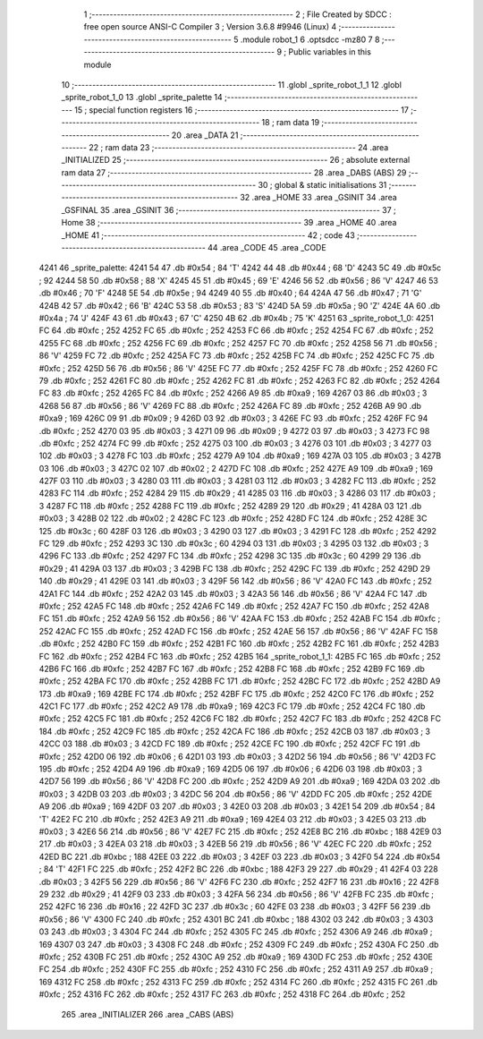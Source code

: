                               1 ;--------------------------------------------------------
                              2 ; File Created by SDCC : free open source ANSI-C Compiler
                              3 ; Version 3.6.8 #9946 (Linux)
                              4 ;--------------------------------------------------------
                              5 	.module robot_1
                              6 	.optsdcc -mz80
                              7 	
                              8 ;--------------------------------------------------------
                              9 ; Public variables in this module
                             10 ;--------------------------------------------------------
                             11 	.globl _sprite_robot_1_1
                             12 	.globl _sprite_robot_1_0
                             13 	.globl _sprite_palette
                             14 ;--------------------------------------------------------
                             15 ; special function registers
                             16 ;--------------------------------------------------------
                             17 ;--------------------------------------------------------
                             18 ; ram data
                             19 ;--------------------------------------------------------
                             20 	.area _DATA
                             21 ;--------------------------------------------------------
                             22 ; ram data
                             23 ;--------------------------------------------------------
                             24 	.area _INITIALIZED
                             25 ;--------------------------------------------------------
                             26 ; absolute external ram data
                             27 ;--------------------------------------------------------
                             28 	.area _DABS (ABS)
                             29 ;--------------------------------------------------------
                             30 ; global & static initialisations
                             31 ;--------------------------------------------------------
                             32 	.area _HOME
                             33 	.area _GSINIT
                             34 	.area _GSFINAL
                             35 	.area _GSINIT
                             36 ;--------------------------------------------------------
                             37 ; Home
                             38 ;--------------------------------------------------------
                             39 	.area _HOME
                             40 	.area _HOME
                             41 ;--------------------------------------------------------
                             42 ; code
                             43 ;--------------------------------------------------------
                             44 	.area _CODE
                             45 	.area _CODE
   4241                      46 _sprite_palette:
   4241 54                   47 	.db #0x54	; 84	'T'
   4242 44                   48 	.db #0x44	; 68	'D'
   4243 5C                   49 	.db #0x5c	; 92
   4244 58                   50 	.db #0x58	; 88	'X'
   4245 45                   51 	.db #0x45	; 69	'E'
   4246 56                   52 	.db #0x56	; 86	'V'
   4247 46                   53 	.db #0x46	; 70	'F'
   4248 5E                   54 	.db #0x5e	; 94
   4249 40                   55 	.db #0x40	; 64
   424A 47                   56 	.db #0x47	; 71	'G'
   424B 42                   57 	.db #0x42	; 66	'B'
   424C 53                   58 	.db #0x53	; 83	'S'
   424D 5A                   59 	.db #0x5a	; 90	'Z'
   424E 4A                   60 	.db #0x4a	; 74	'J'
   424F 43                   61 	.db #0x43	; 67	'C'
   4250 4B                   62 	.db #0x4b	; 75	'K'
   4251                      63 _sprite_robot_1_0:
   4251 FC                   64 	.db #0xfc	; 252
   4252 FC                   65 	.db #0xfc	; 252
   4253 FC                   66 	.db #0xfc	; 252
   4254 FC                   67 	.db #0xfc	; 252
   4255 FC                   68 	.db #0xfc	; 252
   4256 FC                   69 	.db #0xfc	; 252
   4257 FC                   70 	.db #0xfc	; 252
   4258 56                   71 	.db #0x56	; 86	'V'
   4259 FC                   72 	.db #0xfc	; 252
   425A FC                   73 	.db #0xfc	; 252
   425B FC                   74 	.db #0xfc	; 252
   425C FC                   75 	.db #0xfc	; 252
   425D 56                   76 	.db #0x56	; 86	'V'
   425E FC                   77 	.db #0xfc	; 252
   425F FC                   78 	.db #0xfc	; 252
   4260 FC                   79 	.db #0xfc	; 252
   4261 FC                   80 	.db #0xfc	; 252
   4262 FC                   81 	.db #0xfc	; 252
   4263 FC                   82 	.db #0xfc	; 252
   4264 FC                   83 	.db #0xfc	; 252
   4265 FC                   84 	.db #0xfc	; 252
   4266 A9                   85 	.db #0xa9	; 169
   4267 03                   86 	.db #0x03	; 3
   4268 56                   87 	.db #0x56	; 86	'V'
   4269 FC                   88 	.db #0xfc	; 252
   426A FC                   89 	.db #0xfc	; 252
   426B A9                   90 	.db #0xa9	; 169
   426C 09                   91 	.db #0x09	; 9
   426D 03                   92 	.db #0x03	; 3
   426E FC                   93 	.db #0xfc	; 252
   426F FC                   94 	.db #0xfc	; 252
   4270 03                   95 	.db #0x03	; 3
   4271 09                   96 	.db #0x09	; 9
   4272 03                   97 	.db #0x03	; 3
   4273 FC                   98 	.db #0xfc	; 252
   4274 FC                   99 	.db #0xfc	; 252
   4275 03                  100 	.db #0x03	; 3
   4276 03                  101 	.db #0x03	; 3
   4277 03                  102 	.db #0x03	; 3
   4278 FC                  103 	.db #0xfc	; 252
   4279 A9                  104 	.db #0xa9	; 169
   427A 03                  105 	.db #0x03	; 3
   427B 03                  106 	.db #0x03	; 3
   427C 02                  107 	.db #0x02	; 2
   427D FC                  108 	.db #0xfc	; 252
   427E A9                  109 	.db #0xa9	; 169
   427F 03                  110 	.db #0x03	; 3
   4280 03                  111 	.db #0x03	; 3
   4281 03                  112 	.db #0x03	; 3
   4282 FC                  113 	.db #0xfc	; 252
   4283 FC                  114 	.db #0xfc	; 252
   4284 29                  115 	.db #0x29	; 41
   4285 03                  116 	.db #0x03	; 3
   4286 03                  117 	.db #0x03	; 3
   4287 FC                  118 	.db #0xfc	; 252
   4288 FC                  119 	.db #0xfc	; 252
   4289 29                  120 	.db #0x29	; 41
   428A 03                  121 	.db #0x03	; 3
   428B 02                  122 	.db #0x02	; 2
   428C FC                  123 	.db #0xfc	; 252
   428D FC                  124 	.db #0xfc	; 252
   428E 3C                  125 	.db #0x3c	; 60
   428F 03                  126 	.db #0x03	; 3
   4290 03                  127 	.db #0x03	; 3
   4291 FC                  128 	.db #0xfc	; 252
   4292 FC                  129 	.db #0xfc	; 252
   4293 3C                  130 	.db #0x3c	; 60
   4294 03                  131 	.db #0x03	; 3
   4295 03                  132 	.db #0x03	; 3
   4296 FC                  133 	.db #0xfc	; 252
   4297 FC                  134 	.db #0xfc	; 252
   4298 3C                  135 	.db #0x3c	; 60
   4299 29                  136 	.db #0x29	; 41
   429A 03                  137 	.db #0x03	; 3
   429B FC                  138 	.db #0xfc	; 252
   429C FC                  139 	.db #0xfc	; 252
   429D 29                  140 	.db #0x29	; 41
   429E 03                  141 	.db #0x03	; 3
   429F 56                  142 	.db #0x56	; 86	'V'
   42A0 FC                  143 	.db #0xfc	; 252
   42A1 FC                  144 	.db #0xfc	; 252
   42A2 03                  145 	.db #0x03	; 3
   42A3 56                  146 	.db #0x56	; 86	'V'
   42A4 FC                  147 	.db #0xfc	; 252
   42A5 FC                  148 	.db #0xfc	; 252
   42A6 FC                  149 	.db #0xfc	; 252
   42A7 FC                  150 	.db #0xfc	; 252
   42A8 FC                  151 	.db #0xfc	; 252
   42A9 56                  152 	.db #0x56	; 86	'V'
   42AA FC                  153 	.db #0xfc	; 252
   42AB FC                  154 	.db #0xfc	; 252
   42AC FC                  155 	.db #0xfc	; 252
   42AD FC                  156 	.db #0xfc	; 252
   42AE 56                  157 	.db #0x56	; 86	'V'
   42AF FC                  158 	.db #0xfc	; 252
   42B0 FC                  159 	.db #0xfc	; 252
   42B1 FC                  160 	.db #0xfc	; 252
   42B2 FC                  161 	.db #0xfc	; 252
   42B3 FC                  162 	.db #0xfc	; 252
   42B4 FC                  163 	.db #0xfc	; 252
   42B5                     164 _sprite_robot_1_1:
   42B5 FC                  165 	.db #0xfc	; 252
   42B6 FC                  166 	.db #0xfc	; 252
   42B7 FC                  167 	.db #0xfc	; 252
   42B8 FC                  168 	.db #0xfc	; 252
   42B9 FC                  169 	.db #0xfc	; 252
   42BA FC                  170 	.db #0xfc	; 252
   42BB FC                  171 	.db #0xfc	; 252
   42BC FC                  172 	.db #0xfc	; 252
   42BD A9                  173 	.db #0xa9	; 169
   42BE FC                  174 	.db #0xfc	; 252
   42BF FC                  175 	.db #0xfc	; 252
   42C0 FC                  176 	.db #0xfc	; 252
   42C1 FC                  177 	.db #0xfc	; 252
   42C2 A9                  178 	.db #0xa9	; 169
   42C3 FC                  179 	.db #0xfc	; 252
   42C4 FC                  180 	.db #0xfc	; 252
   42C5 FC                  181 	.db #0xfc	; 252
   42C6 FC                  182 	.db #0xfc	; 252
   42C7 FC                  183 	.db #0xfc	; 252
   42C8 FC                  184 	.db #0xfc	; 252
   42C9 FC                  185 	.db #0xfc	; 252
   42CA FC                  186 	.db #0xfc	; 252
   42CB 03                  187 	.db #0x03	; 3
   42CC 03                  188 	.db #0x03	; 3
   42CD FC                  189 	.db #0xfc	; 252
   42CE FC                  190 	.db #0xfc	; 252
   42CF FC                  191 	.db #0xfc	; 252
   42D0 06                  192 	.db #0x06	; 6
   42D1 03                  193 	.db #0x03	; 3
   42D2 56                  194 	.db #0x56	; 86	'V'
   42D3 FC                  195 	.db #0xfc	; 252
   42D4 A9                  196 	.db #0xa9	; 169
   42D5 06                  197 	.db #0x06	; 6
   42D6 03                  198 	.db #0x03	; 3
   42D7 56                  199 	.db #0x56	; 86	'V'
   42D8 FC                  200 	.db #0xfc	; 252
   42D9 A9                  201 	.db #0xa9	; 169
   42DA 03                  202 	.db #0x03	; 3
   42DB 03                  203 	.db #0x03	; 3
   42DC 56                  204 	.db #0x56	; 86	'V'
   42DD FC                  205 	.db #0xfc	; 252
   42DE A9                  206 	.db #0xa9	; 169
   42DF 03                  207 	.db #0x03	; 3
   42E0 03                  208 	.db #0x03	; 3
   42E1 54                  209 	.db #0x54	; 84	'T'
   42E2 FC                  210 	.db #0xfc	; 252
   42E3 A9                  211 	.db #0xa9	; 169
   42E4 03                  212 	.db #0x03	; 3
   42E5 03                  213 	.db #0x03	; 3
   42E6 56                  214 	.db #0x56	; 86	'V'
   42E7 FC                  215 	.db #0xfc	; 252
   42E8 BC                  216 	.db #0xbc	; 188
   42E9 03                  217 	.db #0x03	; 3
   42EA 03                  218 	.db #0x03	; 3
   42EB 56                  219 	.db #0x56	; 86	'V'
   42EC FC                  220 	.db #0xfc	; 252
   42ED BC                  221 	.db #0xbc	; 188
   42EE 03                  222 	.db #0x03	; 3
   42EF 03                  223 	.db #0x03	; 3
   42F0 54                  224 	.db #0x54	; 84	'T'
   42F1 FC                  225 	.db #0xfc	; 252
   42F2 BC                  226 	.db #0xbc	; 188
   42F3 29                  227 	.db #0x29	; 41
   42F4 03                  228 	.db #0x03	; 3
   42F5 56                  229 	.db #0x56	; 86	'V'
   42F6 FC                  230 	.db #0xfc	; 252
   42F7 16                  231 	.db #0x16	; 22
   42F8 29                  232 	.db #0x29	; 41
   42F9 03                  233 	.db #0x03	; 3
   42FA 56                  234 	.db #0x56	; 86	'V'
   42FB FC                  235 	.db #0xfc	; 252
   42FC 16                  236 	.db #0x16	; 22
   42FD 3C                  237 	.db #0x3c	; 60
   42FE 03                  238 	.db #0x03	; 3
   42FF 56                  239 	.db #0x56	; 86	'V'
   4300 FC                  240 	.db #0xfc	; 252
   4301 BC                  241 	.db #0xbc	; 188
   4302 03                  242 	.db #0x03	; 3
   4303 03                  243 	.db #0x03	; 3
   4304 FC                  244 	.db #0xfc	; 252
   4305 FC                  245 	.db #0xfc	; 252
   4306 A9                  246 	.db #0xa9	; 169
   4307 03                  247 	.db #0x03	; 3
   4308 FC                  248 	.db #0xfc	; 252
   4309 FC                  249 	.db #0xfc	; 252
   430A FC                  250 	.db #0xfc	; 252
   430B FC                  251 	.db #0xfc	; 252
   430C A9                  252 	.db #0xa9	; 169
   430D FC                  253 	.db #0xfc	; 252
   430E FC                  254 	.db #0xfc	; 252
   430F FC                  255 	.db #0xfc	; 252
   4310 FC                  256 	.db #0xfc	; 252
   4311 A9                  257 	.db #0xa9	; 169
   4312 FC                  258 	.db #0xfc	; 252
   4313 FC                  259 	.db #0xfc	; 252
   4314 FC                  260 	.db #0xfc	; 252
   4315 FC                  261 	.db #0xfc	; 252
   4316 FC                  262 	.db #0xfc	; 252
   4317 FC                  263 	.db #0xfc	; 252
   4318 FC                  264 	.db #0xfc	; 252
                            265 	.area _INITIALIZER
                            266 	.area _CABS (ABS)
